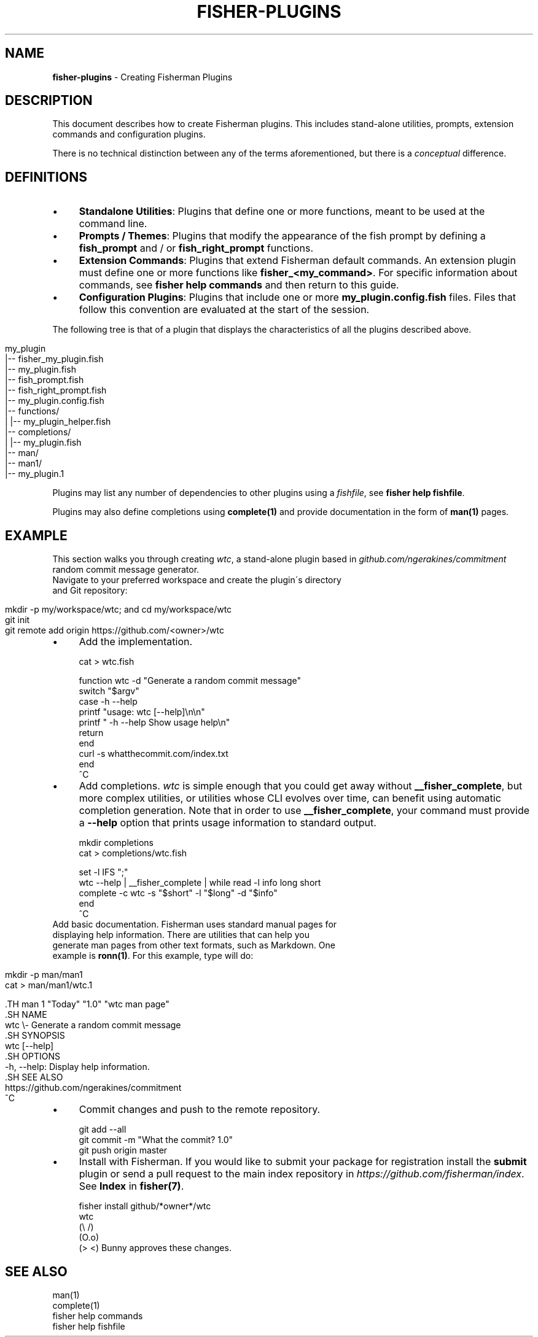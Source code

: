 .\" generated with Ronn/v0.7.3
.\" http://github.com/rtomayko/ronn/tree/0.7.3
.
.TH "FISHER\-PLUGINS" "7" "January 2016" "" "fisherman"
.
.SH "NAME"
\fBfisher\-plugins\fR \- Creating Fisherman Plugins
.
.SH "DESCRIPTION"
This document describes how to create Fisherman plugins\. This includes stand\-alone utilities, prompts, extension commands and configuration plugins\.
.
.P
There is no technical distinction between any of the terms aforementioned, but there is a \fIconceptual\fR difference\.
.
.SH "DEFINITIONS"
.
.IP "\(bu" 4
\fBStandalone Utilities\fR: Plugins that define one or more functions, meant to be used at the command line\.
.
.IP "\(bu" 4
\fBPrompts / Themes\fR: Plugins that modify the appearance of the fish prompt by defining a \fBfish_prompt\fR and / or \fBfish_right_prompt\fR functions\.
.
.IP "\(bu" 4
\fBExtension Commands\fR: Plugins that extend Fisherman default commands\. An extension plugin must define one or more functions like \fBfisher_<my_command>\fR\. For specific information about commands, see \fBfisher help commands\fR and then return to this guide\.
.
.IP "\(bu" 4
\fBConfiguration Plugins\fR: Plugins that include one or more \fBmy_plugin\.config\.fish\fR files\. Files that follow this convention are evaluated at the start of the session\.
.
.IP "" 0
.
.P
The following tree is that of a plugin that displays the characteristics of all the plugins described above\.
.
.IP "" 4
.
.nf

my_plugin
|\-\- fisher_my_plugin\.fish
|\-\- my_plugin\.fish
|\-\- fish_prompt\.fish
|\-\- fish_right_prompt\.fish
|\-\- my_plugin\.config\.fish
|\-\- functions/
|   |\-\- my_plugin_helper\.fish
|\-\- completions/
|   |\-\- my_plugin\.fish
|\-\- man/
    |\-\- man1/
        |\-\- my_plugin\.1
.
.fi
.
.IP "" 0
.
.P
Plugins may list any number of dependencies to other plugins using a \fIfishfile\fR, see \fBfisher help fishfile\fR\.
.
.P
Plugins may also define completions using \fBcomplete(1)\fR and provide documentation in the form of \fBman(1)\fR pages\.
.
.SH "EXAMPLE"
This section walks you through creating \fIwtc\fR, a stand\-alone plugin based in \fIgithub\.com/ngerakines/commitment\fR random commit message generator\.
.
.TP
Navigate to your preferred workspace and create the plugin\'s directory and Git repository:

.
.IP "" 4
.
.nf

mkdir \-p my/workspace/wtc; and cd my/workspace/wtc
git init
git remote add origin https://github\.com/<owner>/wtc
.
.fi
.
.IP "" 0
.
.IP "\(bu" 4
Add the implementation\.
.
.IP "" 0
.
.IP "" 4
.
.nf

cat > wtc\.fish

function wtc \-d "Generate a random commit message"
    switch "$argv"
        case \-h \-\-help
            printf "usage: wtc [\-\-help]\en\en"
            printf "  \-h \-\-help  Show usage help\en"
            return
    end
    curl \-s whatthecommit\.com/index\.txt
end
^C
.
.fi
.
.IP "" 0
.
.IP "\(bu" 4
Add completions\. \fIwtc\fR is simple enough that you could get away without \fB__fisher_complete\fR, but more complex utilities, or utilities whose CLI evolves over time, can benefit using automatic completion generation\. Note that in order to use \fB__fisher_complete\fR, your command must provide a \fB\-\-help\fR option that prints usage information to standard output\.
.
.IP "" 0
.
.IP "" 4
.
.nf

mkdir completions
cat > completions/wtc\.fish

set \-l IFS ";"
wtc \-\-help | __fisher_complete | while read \-l info long short
    complete \-c wtc \-s "$short" \-l "$long" \-d "$info"
end
^C
.
.fi
.
.IP "" 0
.
.TP
Add basic documentation\. Fisherman uses standard manual pages for displaying help information\. There are utilities that can help you generate man pages from other text formats, such as Markdown\. One example is \fBronn(1)\fR\. For this example, type will do:

.
.IP "" 4
.
.nf

mkdir \-p man/man1
cat > man/man1/wtc\.1

 \.TH man 1 "Today" "1\.0" "wtc man page"
 \.SH NAME
 wtc \e\- Generate a random commit message
 \.SH SYNOPSIS
 wtc [\-\-help]
 \.SH OPTIONS
 \-h, \-\-help: Display help information\.
 \.SH SEE ALSO
 https://github\.com/ngerakines/commitment
^C
.
.fi
.
.IP "" 0
.
.IP "\(bu" 4
Commit changes and push to the remote repository\.
.
.IP "" 0
.
.IP "" 4
.
.nf

git add \-\-all
git commit \-m "What the commit? 1\.0"
git push origin master
.
.fi
.
.IP "" 0
.
.IP "\(bu" 4
Install with Fisherman\. If you would like to submit your package for registration install the \fBsubmit\fR plugin or send a pull request to the main index repository in \fIhttps://github\.com/fisherman/index\fR\. See \fBIndex\fR in \fBfisher(7)\fR\.
.
.IP "" 0
.
.IP "" 4
.
.nf

fisher install github/*owner*/wtc
wtc
(\e /)
(O\.o)
(> <) Bunny approves these changes\.
.
.fi
.
.IP "" 0
.
.SH "SEE ALSO"
man(1)
.
.br
complete(1)
.
.br
fisher help commands
.
.br
fisher help fishfile
.
.br

